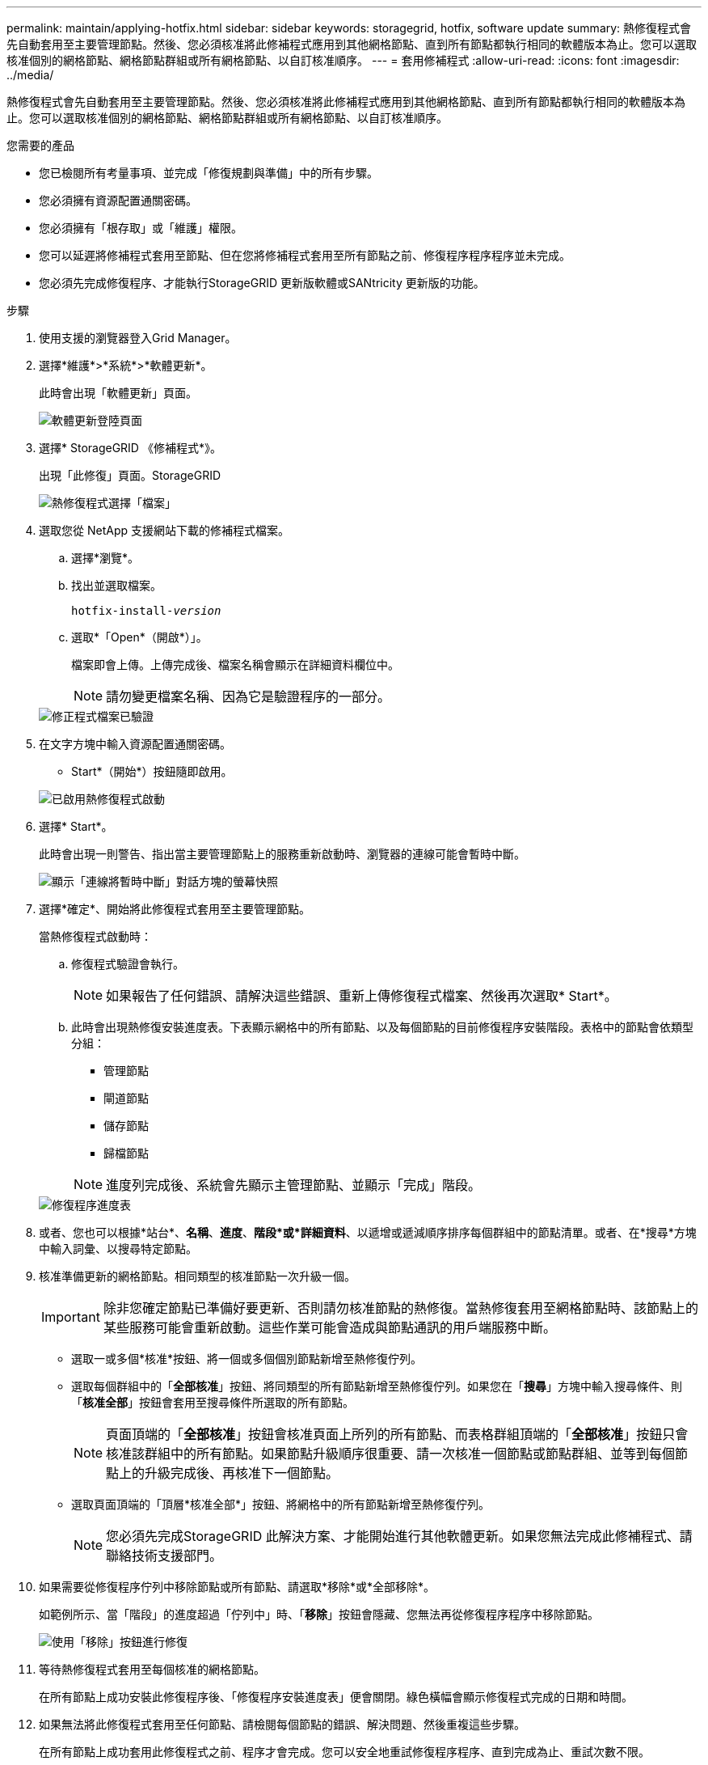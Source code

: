 ---
permalink: maintain/applying-hotfix.html 
sidebar: sidebar 
keywords: storagegrid, hotfix, software update 
summary: 熱修復程式會先自動套用至主要管理節點。然後、您必須核准將此修補程式應用到其他網格節點、直到所有節點都執行相同的軟體版本為止。您可以選取核准個別的網格節點、網格節點群組或所有網格節點、以自訂核准順序。 
---
= 套用修補程式
:allow-uri-read: 
:icons: font
:imagesdir: ../media/


[role="lead"]
熱修復程式會先自動套用至主要管理節點。然後、您必須核准將此修補程式應用到其他網格節點、直到所有節點都執行相同的軟體版本為止。您可以選取核准個別的網格節點、網格節點群組或所有網格節點、以自訂核准順序。

.您需要的產品
* 您已檢閱所有考量事項、並完成「修復規劃與準備」中的所有步驟。
* 您必須擁有資源配置通關密碼。
* 您必須擁有「根存取」或「維護」權限。
* 您可以延遲將修補程式套用至節點、但在您將修補程式套用至所有節點之前、修復程序程序程序並未完成。
* 您必須先完成修復程序、才能執行StorageGRID 更新版軟體或SANtricity 更新版的功能。


.步驟
. 使用支援的瀏覽器登入Grid Manager。
. 選擇*維護*>*系統*>*軟體更新*。
+
此時會出現「軟體更新」頁面。

+
image::../media/software_update_landing.png[軟體更新登陸頁面]

. 選擇* StorageGRID 《修補程式*》。
+
出現「此修復」頁面。StorageGRID

+
image::../media/hotfix_choose_file.png[熱修復程式選擇「檔案」]

. 選取您從 NetApp 支援網站下載的修補程式檔案。
+
.. 選擇*瀏覽*。
.. 找出並選取檔案。
+
`hotfix-install-_version_`

.. 選取*「Open*（開啟*）」。
+
檔案即會上傳。上傳完成後、檔案名稱會顯示在詳細資料欄位中。

+

NOTE: 請勿變更檔案名稱、因為它是驗證程序的一部分。

+
image::../media/hotfix_file_validated.png[修正程式檔案已驗證]



. 在文字方塊中輸入資源配置通關密碼。
+
* Start*（開始*）按鈕隨即啟用。

+
image::../media/hotfix_start_enabled.png[已啟用熱修復程式啟動]

. 選擇* Start*。
+
此時會出現一則警告、指出當主要管理節點上的服務重新啟動時、瀏覽器的連線可能會暫時中斷。

+
image::../media/apply_hotfix_warning.gif[顯示「連線將暫時中斷」對話方塊的螢幕快照]

. 選擇*確定*、開始將此修復程式套用至主要管理節點。
+
當熱修復程式啟動時：

+
.. 修復程式驗證會執行。
+

NOTE: 如果報告了任何錯誤、請解決這些錯誤、重新上傳修復程式檔案、然後再次選取* Start*。

.. 此時會出現熱修復安裝進度表。下表顯示網格中的所有節點、以及每個節點的目前修復程序安裝階段。表格中的節點會依類型分組：
+
*** 管理節點
*** 閘道節點
*** 儲存節點
*** 歸檔節點


+

NOTE: 進度列完成後、系統會先顯示主管理節點、並顯示「完成」階段。



+
image::../media/hotfix_progress_table.png[修復程序進度表]

. 或者、您也可以根據*站台*、*名稱*、*進度*、*階段*或*詳細資料*、以遞增或遞減順序排序每個群組中的節點清單。或者、在*搜尋*方塊中輸入詞彙、以搜尋特定節點。
. 核准準備更新的網格節點。相同類型的核准節點一次升級一個。
+

IMPORTANT: 除非您確定節點已準備好要更新、否則請勿核准節點的熱修復。當熱修復套用至網格節點時、該節點上的某些服務可能會重新啟動。這些作業可能會造成與節點通訊的用戶端服務中斷。

+
** 選取一或多個*核准*按鈕、將一個或多個個別節點新增至熱修復佇列。
** 選取每個群組中的「*全部核准*」按鈕、將同類型的所有節點新增至熱修復佇列。如果您在「*搜尋*」方塊中輸入搜尋條件、則「*核准全部*」按鈕會套用至搜尋條件所選取的所有節點。
+

NOTE: 頁面頂端的「*全部核准*」按鈕會核准頁面上所列的所有節點、而表格群組頂端的「*全部核准*」按鈕只會核准該群組中的所有節點。如果節點升級順序很重要、請一次核准一個節點或節點群組、並等到每個節點上的升級完成後、再核准下一個節點。

** 選取頁面頂端的「頂層*核准全部*」按鈕、將網格中的所有節點新增至熱修復佇列。
+

NOTE: 您必須先完成StorageGRID 此解決方案、才能開始進行其他軟體更新。如果您無法完成此修補程式、請聯絡技術支援部門。



. 如果需要從修復程序佇列中移除節點或所有節點、請選取*移除*或*全部移除*。
+
如範例所示、當「階段」的進度超過「佇列中」時、「*移除*」按鈕會隱藏、您無法再從修復程序程序中移除節點。

+
image::../media/approve_all_progresstable.png[使用「移除」按鈕進行修復]

. 等待熱修復程式套用至每個核准的網格節點。
+
在所有節點上成功安裝此修復程序後、「修復程序安裝進度表」便會關閉。綠色橫幅會顯示修復程式完成的日期和時間。

. 如果無法將此修復程式套用至任何節點、請檢閱每個節點的錯誤、解決問題、然後重複這些步驟。
+
在所有節點上成功套用此修復程式之前、程序才會完成。您可以安全地重試修復程序程序、直到完成為止、重試次數不限。



.相關資訊
link:hotfix-planning-and-preparation.html["熱修復程式規劃與準備"]

link:../admin/index.html["管理StorageGRID"]

link:../monitor/index.html["監控安培；疑難排解"]
